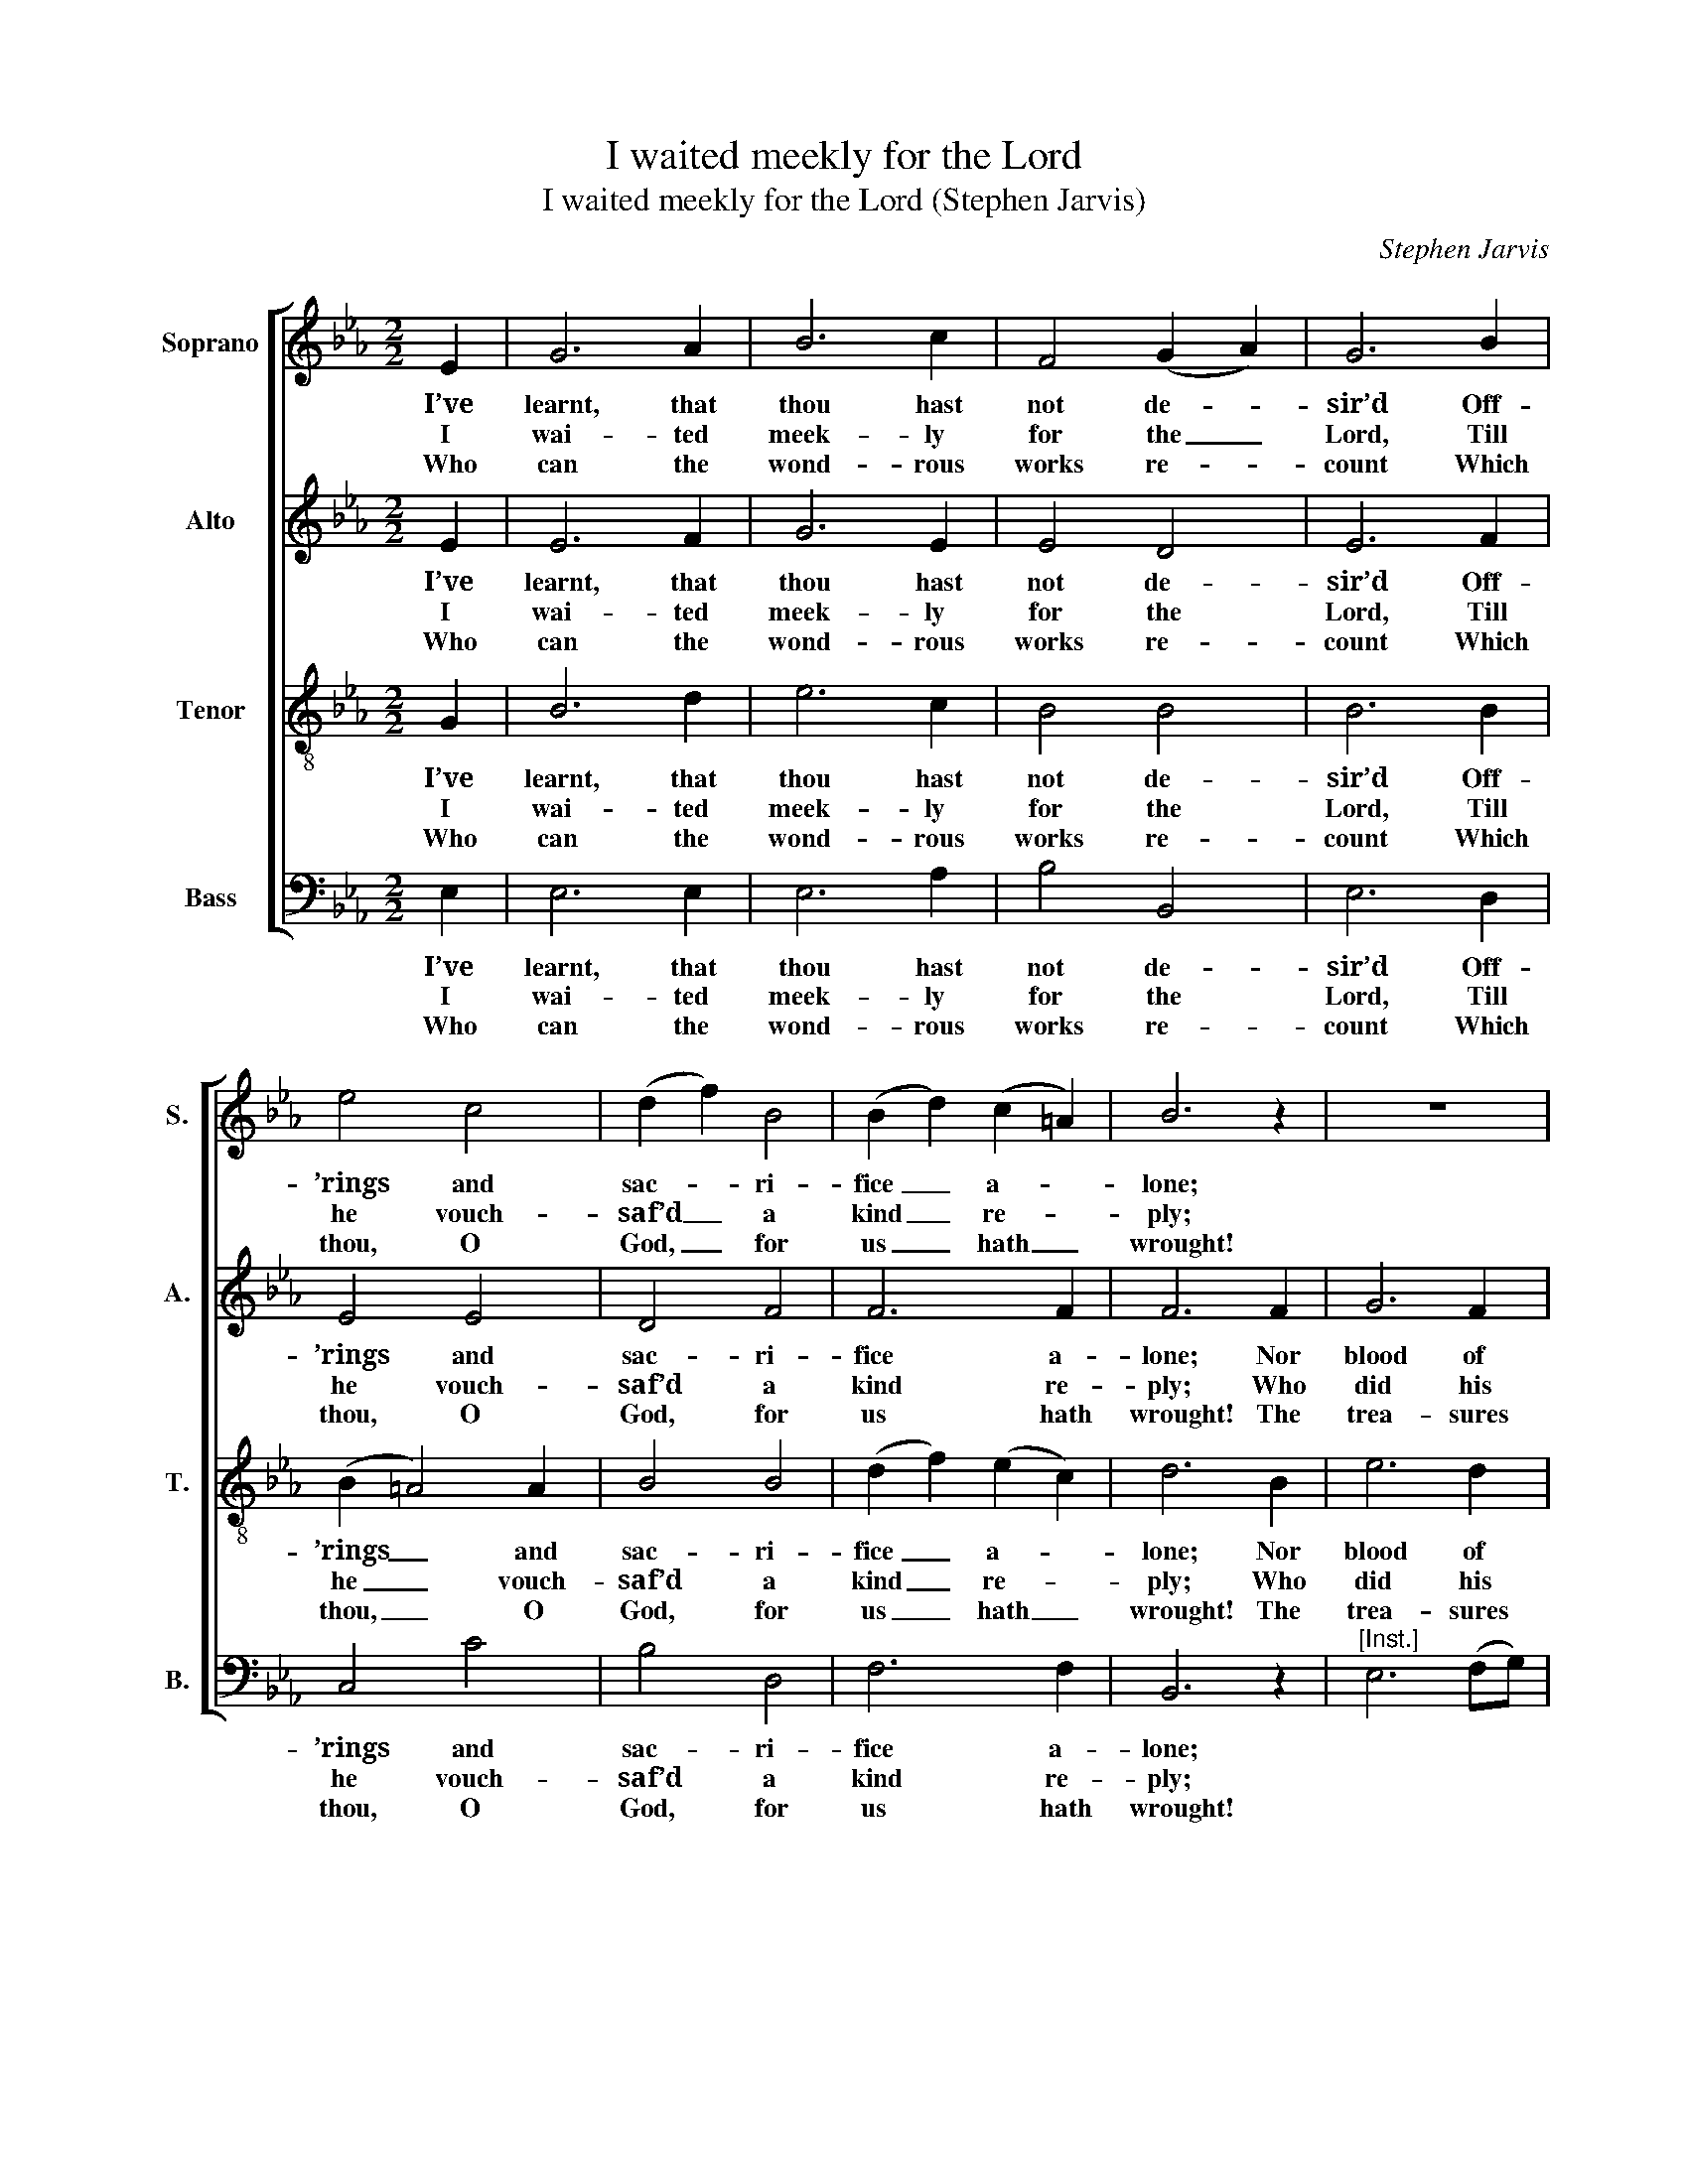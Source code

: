 X:1
T:I waited meekly for the Lord
T:I waited meekly for the Lord (Stephen Jarvis)
C:Stephen Jarvis
Z:p10, Twelve Psalm Tunes,
Z:and Eight Anthems,
Z:in Score, London: [1821]
%%score [ 1 2 3 ( 4 5 ) ]
L:1/8
M:2/2
K:Eb
V:1 treble nm="Soprano" snm="S."
V:2 treble nm="Alto" snm="A."
V:3 treble-8 transpose=-12 nm="Tenor" snm="T."
V:4 bass nm="Bass" snm="B."
V:5 bass 
V:1
 E2 | G6 A2 | B6 c2 | F4 (G2 A2) | G6 B2 | e4 c4 | (d2 f2) B4 | (B2 d2) (c2 =A2) | B6 z2 | z8 | %10
w: I’ve|learnt, that|thou hast|not de- *|sir’d Off-|’rings and|sac- * ri-|fice _ a- *|lone;||
w: I|wai- ted|meek- ly|for the _|Lord, Till|he vouch-|saf’d _ a|kind _ re- *|ply;||
w: Who|can the|wond- rous|works re- *|count Which|thou, O|God, _ for|us _ hath _|wrought!||
 z8 | z8 | z8 | z2 G2 G3 G | G4 c4 | c4 =B4 | c6 d2 | e6 f2 | g6 f2 | (edcB dc)(BA) | %20
w: |||For man’s trans-|gres- sion|to a-|tone, Nor|blood of|guilt- less|beasts _ _ _ _ _ re- *|
w: |||And heard from|heav’n my|hum- ble|cry, Who|did his|gra- cious|ear _ _ _ _ _ af- *|
w: |||The pow’r of|num- bers,|speech and|thought, The|trea- sures|of thy|love _ _ _ _ _ sur- *|
 (G4 !fermata!F2) E2 | E6 F2 | G2 F2 G2 (GA) | B8 | z4 z2 E2 | E6 E2 | A4 G2 G2 | c6 B2 | %28
w: quir’d _ For|man’s trans-|gres- sion to a- *|tone,|For|man’s trans-|gres- sion, for|man’s trans-|
w: ford, _ And|heard from|heav’n my hum- ble _|cry,|And|heard from|hea- ven, and|heard from|
w: mount _ The|pow’r of|num- bers, speech, and _|thought,|The|pow’r of|num- bers, the|pow’r of|
 c2 d2 e4- | e4 d4 | e8 |] %31
w: gres- sion to|_ a-|tone.|
w: heav’n my hum-|* ble|cry.|
w: num- bers, speech,|_ and|thought.|
V:2
 E2 | E6 F2 | G6 E2 | E4 D4 | E6 F2 | E4 E4 | D4 F4 | F6 F2 | F6 F2 | G6 F2 | E6 (FG) | %11
w: I’ve|learnt, that|thou hast|not de-|sir’d Off-|’rings and|sac- ri-|fice a-|lone; Nor|blood of|guilt- less _|
w: I|wai- ted|meek- ly|for the|Lord, Till|he vouch-|saf’d a|kind re-|ply; Who|did his|gra- cious _|
w: Who|can the|wond- rous|works re-|count Which|thou, O|God, for|us hath|wrought! The|trea- sures|of thy _|
 (A2 F2 AG)(FE) | (E4 D2) D2 | (E3 D EG)(FE) | D4 C4 | G4 G4 | G6 z2 | z4 z2 B2 | B6 B2 | %19
w: beasts _ _ _ re- *|quir’d _ For|man’s _ _ _ trans- *|gres- sion|to a-|tone,|Nor|blood of|
w: ear _ _ _ af- *|ford, _ And|heard _ _ _ from _|heav’n my|hum- ble|cry,|Who|did his|
w: love _ _ _ sur- *|mount _ The|pow’r _ _ _ of _|num- bers,|speech and|thought,|The|trea- sures|
 B2 G2 E2 F2 | (E4 !fermata!D2) E2 | E6 D2 | E2 B,2 E2 (EF) | G8 | z8 | z8 | z4 z2 E2 | E6 E2 | %28
w: guilt- less beasts re-|quir’d _ For|man’s trans-|gres- sion to a- *|tone,|||For|man’s trans-|
w: gra- cious ear af-|ford, _ And|heard from|heav’n my hum- ble _|cry,|||And|heard from|
w: of thy love sur-|mount _ The|pow’r of|num- bers, speech, and _|thought,|||The|pow’r of|
 A6 G2 | F6 F2 | G8 |] %31
w: gres- sion|to a-|tone.|
w: heav’n my|hum- ble|cry.|
w: num- bers,|speech, and|thought.|
V:3
 G2 | B6 d2 | e6 c2 | B4 B4 | B6 B2 | (B2 =A4) A2 | B4 B4 | (d2 f2) (e2 c2) | d6 B2 | e6 d2 | %10
w: I’ve|learnt, that|thou hast|not de-|sir’d Off-|’rings _ and|sac- ri-|fice _ a- *|lone; Nor|blood of|
w: I|wai- ted|meek- ly|for the|Lord, Till|he _ vouch-|saf’d a|kind _ re- *|ply; Who|did his|
w: Who|can the|wond- rous|works re-|count Which|thou, _ O|God, for|us _ hath _|wrought! The|trea- sures|
 c6 (de) | (f2 d2 fe)(dc) | (c4 =B2) B2 | (c3 =B ce)(dc) | =B4 c4 | (cd e2) d4 | c6 z2 | z4 z2 d2 | %18
w: guilt- less _|beasts _ _ _ re- *|quir’d _ For|man’s _ _ _ trans- *|gres- sion|to _ _ a-|tone,|Nor|
w: gra- cious _|ear _ _ _ af- *|ford, _ And|heard _ _ _ from _|heav’n my|hum- * * ble|cry,|Who|
w: of thy _|love _ _ _ sur- *|mount _ The|pow’r _ _ _ of _|num- bers,|speech _ _ and|thought,|The|
 e6 d2 | e2 e2 c2 c2 | !fermata!B6 z2 | z8 | z4 z2 E2 | E6 F2 | G2 F2 G2 (GA) | B6 B2 | e6 e2 | %27
w: blood of|guilt- less beasts re-|quir’d||For|man’s trans-|gres- sion to a- *|tone, For|man’s trans-|
w: did his|gra- cious ear af-|ford,||And|heard from|heav’n my hum- ble _|cry, And|heard from|
w: trea- sures|of thy love sur-|mount||The|pow’r of|num- bers, speech, and _|thought, The|pow’r of|
 c2 A2 e2 B2 | A2 F2 B4- | B4 B4 | B8 |] %31
w: gres- sion, man’s trans-|gres- sion to|_ a-|tone.|
w: heav’n, and heard from|heav’n my hum-|* ble|cry.|
w: num- bers, pow’r of|num- bers, speech,|_ and|thought.|
V:4
 E,2 | E,6 E,2 | E,6 A,2 | B,4 B,,4 | E,6 D,2 | C,4 C4 | B,4 D,4 | F,6 F,2 | B,,6 z2 | %9
w: I’ve|learnt, that|thou hast|not de-|sir’d Off-|’rings and|sac- ri-|fice a-|lone;|
w: I|wai- ted|meek- ly|for the|Lord, Till|he vouch-|saf’d a|kind re-|ply;|
w: Who|can the|wond- rous|works re-|count Which|thou, O|God, for|us hath|wrought!|
"^[Inst.]" E,6 (F,G,) | A,6 G,2 | F,6 F,2 | G,6 G,,2 | C,6 C,2 | G,4 A,4 | G,4 G,,4 | C,6 z2 | %17
w: |||* For|man’s trans-|gres- sion|to a-|tone,|
w: |||* And|heard from|heav’n my|hum- ble|cry,|
w: |||* The|pow’r of|num- bers,|speech and|thought,|
 z4 z2 B,,2 | E,6 F,2 | G,2 E,2 A,2 F,2 | !fermata!B,6 z2 |"^[Inst.]" z8 | z4 z2 E,2 | E,6 D,2 | %24
w: Nor|blood of|guilt- less beasts re-|quir’d||For|man’s trans-|
w: Who|did his|gra- cious ear af-|ford,||And|heard from|
w: The|trea- sures|of thy love sur-|mount||The|pow’r of|
"^Original order of staves is Counter - Tenor - Treble - Bass: the counter part is notated in the source in the treble clef, anoctave above sounding pitch. The vocal bass part is figured in the source: this figuring has been omitted from the presentedition. The first verse only of the text is given in the source: subsequent verses have been added editorially, on the basisof the title 'Psalm 40 Verses 1 5 6 7/8' in the source. The following notes are notated as small grace notes in the source,but have been given as full-size notes in the present edition: bar 6, beat 1, treble D; bar 15, beat 1, tenor C and D." E,2 B,,2 E,2 (E,F,) | %25
w: gres- sion to a- *|
w: heav’n my hum- ble _|
w: num- bers, speech, and _|
 G,6 G,2 | C6 B,2 | A,6 G,2 | F,4 E,4 | B,4 B,,4 | E,8 |] %31
w: tone, For|man’s, for|man’s trans-|gres- sion|to a-|tone.|
w: cry, And|heard, and|heard from|heav’n my|hum- ble|cry.|
w: thought, The|pow’r, the|pow’r of|num- bers,|speech, and|thought.|
V:5
 x2 | x8 | x8 | x8 | x8 | x8 | x8 | x8 | x8 | x8 | x8 | x8 | x8 | x8 | x8 | x8 | x8 | x8 | x8 | %19
 x8 | x8 | E,,8- | E,,8- | E,,8- | E,,8 | x8 | x8 | x8 | x8 | x8 | x8 |] %31

